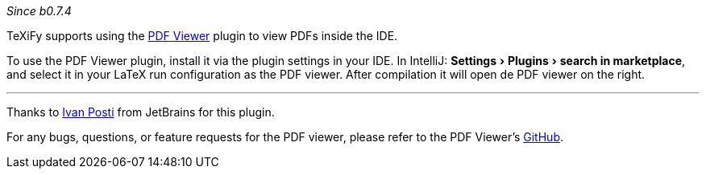 :experimental:

_Since b0.7.4_

TeXiFy supports using the https://plugins.jetbrains.com/plugin/14494-pdf-viewer[PDF Viewer] plugin to view PDFs inside the IDE.

To use the PDF Viewer plugin, install it via the plugin settings in your IDE.
In IntelliJ: menu:Settings[Plugins > search in marketplace], and select it in your LaTeX run configuration as the PDF viewer.
After compilation it will open de PDF viewer on the right.

'''

Thanks to https://github.com/FirstTimeInForever[Ivan Posti] from JetBrains for this plugin.

For any bugs, questions, or feature requests for the PDF viewer, please refer to the PDF Viewer's https://github.com/FirstTimeInForever/intellij-pdf-viewer[GitHub].